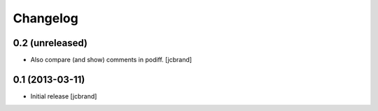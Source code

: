 Changelog
=========

0.2 (unreleased)
----------------

- Also compare (and show) comments in podiff. [jcbrand] 


0.1 (2013-03-11)
----------------

- Initial release [jcbrand]
